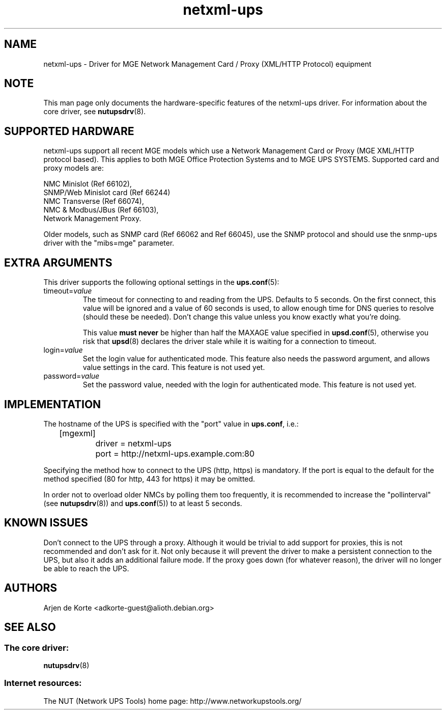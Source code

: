 .TH netxml\-ups 8 "Fri Apr 04 2008" "" "Network UPS Tools (NUT)" 
.SH NAME  
netxml\(hyups \- Driver for MGE Network Management Card / Proxy (XML/HTTP
Protocol) equipment
.SH NOTE
This man page only documents the hardware\(hyspecific features of the
netxml\(hyups driver.  For information about the core driver, see  
\fBnutupsdrv\fR(8).

.SH SUPPORTED HARDWARE
netxml\(hyups support all recent MGE models which use a Network Management Card
or Proxy (MGE XML/HTTP protocol based). This applies to both MGE Office Protection
Systems and to MGE UPS SYSTEMS. Supported card and proxy models are:

    NMC Minislot (Ref 66102),
    SNMP/Web Minislot card (Ref 66244)
    NMC Transverse (Ref 66074),
    NMC & Modbus/JBus (Ref 66103),
    Network Management Proxy. 

Older models, such as SNMP card (Ref 66062 and Ref 66045), use the SNMP
protocol and should use the snmp\(hyups driver with the "mibs=mge" parameter.

.SH EXTRA ARGUMENTS
This driver supports the following optional settings in the 
\fBups.conf\fR(5):

.IP "timeout=\fIvalue\fR"
The timeout for connecting to and reading from the UPS. Defaults to 5 seconds.
On the first connect, this value will be ignored and a value of 60 seconds is
used, to allow enough time for DNS queries to resolve (should these be needed).
Don't change this value unless you know exactly what you're doing.

This value \fBmust never\fR be higher than half the MAXAGE value specified in
\fBupsd.conf\fR(5), otherwise you risk that \fBupsd\fR(8) declares the driver
stale while it is waiting for a connection to timeout.

.IP "login=\fIvalue\fR"
Set the login value for authenticated mode. This feature also needs the
password argument, and allows value settings in the card.
This feature is not used yet.

.IP "password=\fIvalue\fR"
Set the password value, needed with the login for authenticated mode.
This feature is not used yet.

.SH IMPLEMENTATION
The hostname of the UPS is specified with the "port" value in
\fBups.conf\fR, i.e.:

.nf
	[mgexml]
		driver = netxml\-ups
		port = http://netxml\-ups.example.com:80
.fi

Specifying the method how to connect to the UPS (http, https) is mandatory.
If the port is equal to the default for the method specified (80 for http,
443 for https) it may be omitted.

In order not to overload older NMCs by polling them too frequently, it is
recommended to increase the "pollinterval" (see \fBnutupsdrv\fR(8)) and
\fBups.conf\fR(5)) to at least 5 seconds.

.SH KNOWN ISSUES
Don't connect to the UPS through a proxy. Although it would be trivial to add
support for proxies, this is not recommended and don't ask for it. Not only
because it will prevent the driver to make a persistent connection to the UPS,
but also it adds an additional failure mode. If the proxy goes down (for
whatever reason), the driver will no longer be able to reach the UPS.

.SH AUTHORS
Arjen de Korte <adkorte-guest@alioth.debian.org>

.SH SEE ALSO

.SS The core driver:
\fBnutupsdrv\fR(8)

.SS Internet resources:
The NUT (Network UPS Tools) home page: http://www.networkupstools.org/
